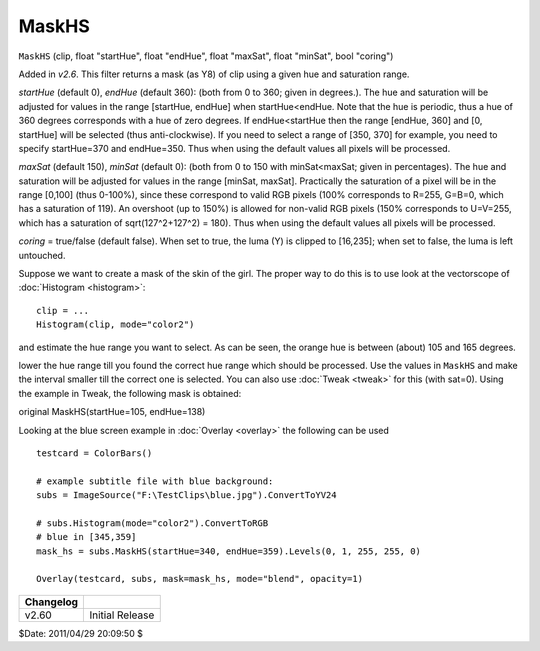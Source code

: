 
MaskHS
======

``MaskHS`` (clip, float "startHue", float "endHue", float "maxSat", float
"minSat", bool "coring")

Added in *v2.6*. This filter returns a mask (as Y8) of clip using a given hue
and saturation range.

*startHue* (default 0), *endHue* (default 360): (both from 0 to 360; given in
degrees.). The hue and saturation will be adjusted for values in the range
[startHue, endHue] when startHue<endHue. Note that the hue is periodic, thus
a hue of 360 degrees corresponds with a hue of zero degrees. If
endHue<startHue then the range [endHue, 360] and [0, startHue] will be
selected (thus anti-clockwise). If you need to select a range of [350, 370]
for example, you need to specify startHue=370 and endHue=350. Thus when using
the default values all pixels will be processed.

*maxSat* (default 150), *minSat* (default 0): (both from 0 to 150 with
minSat<maxSat; given in percentages). The hue and saturation will be adjusted
for values in the range [minSat, maxSat]. Practically the saturation of a
pixel will be in the range [0,100] (thus 0-100%), since these correspond to
valid RGB pixels (100% corresponds to R=255, G=B=0, which has a saturation of
119). An overshoot (up to 150%) is allowed for non-valid RGB pixels (150%
corresponds to U=V=255, which has a saturation of sqrt(127^2+127^2) = 180).
Thus when using the default values all pixels will be processed.

*coring* = true/false (default false). When set to true, the luma (Y) is
clipped to [16,235]; when set to false, the luma is left untouched.

Suppose we want to create a mask of the skin of the girl. The proper way to
do this is to use look at the vectorscope of :doc:`Histogram <histogram>`:

::

    clip = ...
    Histogram(clip, mode="color2")

and estimate the hue range you want to select. As can be seen, the orange hue
is between (about) 105 and 165 degrees.

lower the hue range till you found the correct hue range which should be
processed. Use the values in ``MaskHS`` and make the interval smaller till
the correct one is selected. You can also use :doc:`Tweak <tweak>` for this (with
sat=0). Using the example in Tweak, the following mask is obtained:

.. image:: pictures/tweak_original2.jpg
.. image:: pictures/maskhs.jpg

original MaskHS(startHue=105, endHue=138)

Looking at the blue screen example in :doc:`Overlay <overlay>` the following can be used
::

    testcard = ColorBars()

    # example subtitle file with blue background:
    subs = ImageSource("F:\TestClips\blue.jpg").ConvertToYV24

    # subs.Histogram(mode="color2").ConvertToRGB
    # blue in [345,359]
    mask_hs = subs.MaskHS(startHue=340, endHue=359).Levels(0, 1, 255, 255, 0)

    Overlay(testcard, subs, mask=mask_hs, mode="blend", opacity=1)

+-----------+-----------------+
| Changelog |                 |
+===========+=================+
| v2.60     | Initial Release |
+-----------+-----------------+

$Date: 2011/04/29 20:09:50 $
